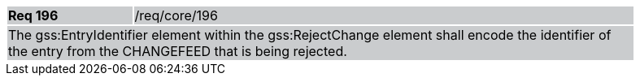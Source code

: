 [width="90%",cols="20%,80%"]
|===
|*Req 196* {set:cellbgcolor:#CACCCE}|/req/core/196
2+|The gss:EntryIdentifier element within the gss:RejectChange element shall encode the identifier of the entry from the CHANGEFEED that is being rejected.
|===
